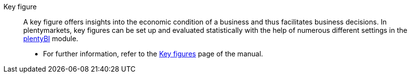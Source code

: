 [#key-figure]
Key figure:: A key figure offers insights into the economic condition of a business and thus facilitates business decisions. In plentymarkets, key figures can be set up and evaluated statistically with the help of numerous different settings in the xref:business-decisions:plenty-bi.adoc#[plentyBI] module. +
* For further information, refer to the xref:business-decisions:key-figures.adoc#[Key figures] page of the manual.